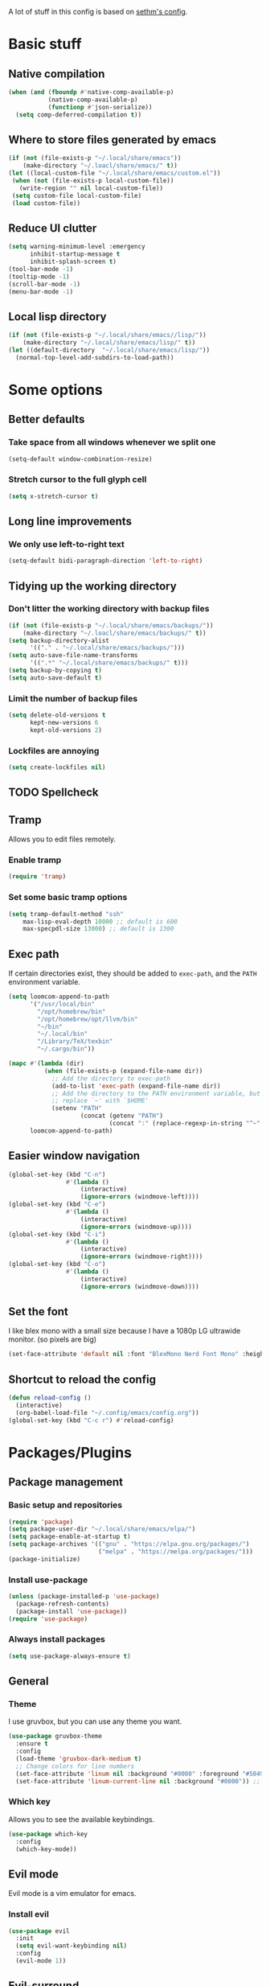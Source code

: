A lot of stuff in this config is based on [[https://github.com/sethm/emacs-files/blob/master/configuration.org][sethm's config]].

* Basic stuff
** Native compilation
#+BEGIN_SRC emacs-lisp
(when (and (fboundp #'native-comp-available-p)
           (native-comp-available-p)
           (functionp #'json-serialize))
  (setq comp-deferred-compilation t))
#+END_SRC
** Where to store files generated by emacs
#+BEGIN_SRC emacs-lisp
(if (not (file-exists-p "~/.local/share/emacs"))
    (make-directory "~/.loacl/share/emacs/" t))
(let ((local-custom-file "~/.local/share/emacs/custom.el"))
 (when (not (file-exists-p local-custom-file))
   (write-region "" nil local-custom-file))
 (setq custom-file local-custom-file)
 (load custom-file))
#+END_SRC
** Reduce UI clutter
#+BEGIN_SRC emacs-lisp
(setq warning-minimum-level :emergency
      inhibit-startup-message t
      inhibit-splash-screen t)
(tool-bar-mode -1)
(tooltip-mode -1)
(scroll-bar-mode -1)
(menu-bar-mode -1)
#+END_SRC
** Local lisp directory
#+BEGIN_SRC emacs-lisp
(if (not (file-exists-p "~/.local/share/emacs//lisp/"))
    (make-directory "~/.local/share/emacs/lisp/" t))
(let ((default-directory  "~/.local/share/emacs/lisp/"))
  (normal-top-level-add-subdirs-to-load-path))
#+END_SRC
* Some options
** Better defaults
*** Take space from all windows whenever we split one
#+BEGIN_SRC emacs-lisp
(setq-default window-combination-resize)
#+END_SRC
*** Stretch cursor to the full glyph cell
#+BEGIN_SRC emacs-lisp
(setq x-stretch-cursor t)
#+END_SRC
** Long line improvements
*** We only use left-to-right text
#+BEGIN_SRC emacs-lisp
(setq-default bidi-paragraph-direction 'left-to-right)
#+END_SRC
** Tidying up the working directory
*** Don't litter the working directory with backup files
#+BEGIN_SRC emacs-lisp
(if (not (file-exists-p "~/.local/share/emacs/backups/"))
    (make-directory "~/.loacl/share/emacs/backups/" t))
(setq backup-directory-alist
      '(("." . "~/.local/share/emacs/backups/")))
(setq auto-save-file-name-transforms
      '((".*" "~/.local/share/emacs/backups/" t)))
(setq backup-by-copying t)
(setq auto-save-default t)
#+END_SRC
*** Limit the number of backup files
#+BEGIN_SRC emacs-lisp
(setq delete-old-versions t
      kept-new-versions 6
      kept-old-versions 2)
#+END_SRC
*** Lockfiles are annoying
#+BEGIN_SRC emacs-lisp
(setq create-lockfiles nil)
#+END_SRC
** TODO Spellcheck

** Tramp
Allows you to edit files remotely.
*** Enable tramp
#+BEGIN_SRC emacs-lisp
(require 'tramp)
#+END_SRC
*** Set some basic tramp options
#+BEGIN_SRC emacs-lisp
(setq tramp-default-method "ssh"
    max-lisp-eval-depth 10000 ;; default is 600
    max-specpdl-size 13000) ;; default is 1300
#+END_SRC
** Exec path
If certain directories exist, they should be added to ~exec-path~, and the ~PATH~ environment variable.
#+BEGIN_SRC emacs-lisp
(setq loomcom-append-to-path
      '("/usr/local/bin"
        "/opt/homebrew/bin"
        "/opt/homebrew/opt/llvm/bin"
        "~/bin"
        "~/.local/bin"
        "/Library/TeX/texbin"
        "~/.cargo/bin"))

(mapc #'(lambda (dir)
          (when (file-exists-p (expand-file-name dir))
            ;; Add the directory to exec-path
            (add-to-list 'exec-path (expand-file-name dir))
            ;; Add the directory to the PATH environment variable, but
            ;; replace `~' with `$HOME'
            (setenv "PATH"
                    (concat (getenv "PATH")
                            (concat ":" (replace-regexp-in-string "^~" "$HOME" dir))))))
      loomcom-append-to-path)
#+END_SRC
** Easier window navigation
#+BEGIN_SRC emacs-lisp
(global-set-key (kbd "C-n")
                #'(lambda ()
                    (interactive)
                    (ignore-errors (windmove-left))))
(global-set-key (kbd "C-e")
                #'(lambda ()
                    (interactive)
                    (ignore-errors (windmove-up))))
(global-set-key (kbd "C-i")
                #'(lambda ()
                    (interactive)
                    (ignore-errors (windmove-right))))
(global-set-key (kbd "C-o")
                #'(lambda ()
                    (interactive)
                    (ignore-errors (windmove-down))))
#+END_SRC
** Set the font
I like blex mono with a small size because I have a 1080p LG ultrawide monitor. (so pixels are big)
#+BEGIN_SRC emacs-lisp
(set-face-attribute 'default nil :font "BlexMono Nerd Font Mono" :height 90)
#+END_SRC
** Shortcut to reload the config
#+BEGIN_SRC emacs-lisp
(defun reload-config ()
  (interactive)
  (org-babel-load-file "~/.config/emacs/config.org"))
(global-set-key (kbd "C-c r") #'reload-config)
#+END_SRC
* Packages/Plugins
** Package management
*** Basic setup and repositories
#+BEGIN_SRC emacs-lisp
(require 'package)
(setq package-user-dir "~/.local/share/emacs/elpa/")
(setq package-enable-at-startup t)
(setq package-archives '(("gnu" . "https://elpa.gnu.org/packages/")
                         ("melpa" . "https://melpa.org/packages/")))
(package-initialize)
#+END_SRC
*** Install use-package
#+BEGIN_SRC emacs-lisp
(unless (package-installed-p 'use-package)
  (package-refresh-contents)
  (package-install 'use-package))
(require 'use-package)
#+END_SRC
*** Always install packages
#+BEGIN_SRC emacs-lisp
(setq use-package-always-ensure t)
#+END_SRC
** General
*** Theme
I use gruvbox, but you can use any theme you want.
#+BEGIN_SRC emacs-lisp
(use-package gruvbox-theme
  :ensure t
  :config
  (load-theme 'gruvbox-dark-medium t)
  ;; Change colors for line numbers
  (set-face-attribute 'linum nil :background "#0000" :foreground "#504945")
  (set-face-attribute 'linum-current-line nil :background "#0000")) ;; The default foreground color is nice
#+END_SRC
*** Which key
Allows you to see the available keybindings.
#+BEGIN_SRC emacs-lisp
(use-package which-key
  :config
  (which-key-mode))
#+END_SRC
** Evil mode
Evil mode is a vim emulator for emacs.
*** Install evil
#+BEGIN_SRC emacs-lisp
(use-package evil
  :init
  (setq evil-want-keybinding nil)
  :config
  (evil-mode 1))
#+END_SRC
** Evil-surround
Allows you to surround text with things like quotes, brackets, etc.
~S "text object"~ to surround selected text with the text object.
#+BEGIN_SRC emacs-lisp
(use-package evil-surround
  :config
  (global-evil-surround-mode 1))
#+END_SRC
** Evil-commentary
Allows you to comment out lines with ~gcc~.
#+BEGIN_SRC emacs-lisp
(use-package evil-commentary
  :config
  (evil-commentary-mode))
#+END_SRC
** Orgmode
*** Packages
**** org itself
#+BEGIN_SRC emacs-lisp
(use-package org
  :config
  (setq org-startup-indented t)
  (setq org-hide-leading-stars t)
  (setq org-ellipsis " ↕")
  (setq org-src-fontify-natively t)
  (setq org-src-tab-acts-natively t)
  (setq org-src-preserve-indentation t)
  (setq org-confirm-babel-evaluate nil)
  (setq org-src-window-setup 'current-window)
  (setq org-log-done 'time)
  (setq org-todo-keywords
        '((sequence "TODO" "LATER" "DONE")))
  ;; Open files folded
  (setq org-startup-folded t)
  (setq org-hide-emphasis-markers t)
)
#+END_SRC
**** org-superstar
For prettier org bullets.
#+BEGIN_SRC emacs-lisp
(use-package org-superstar
  :config
  (add-hook 'org-mode-hook (lambda () (org-superstar-mode 1)))
  (setq org-superstar-headline-bullets-list '("")))
#+END_SRC
**** org-evil
Some evil bindings for orgmode.
For example, ">" to demote a heading.
#+BEGIN_SRC emacs-lisp
(use-package org-evil
  :config
  (add-hook 'org-mode-hook #'org-evil-mode))
#+END_SRC

**** TODO svg-lib
Replace things like TODO's with SVGs to emphasize.

*** Additional shortcuts
**** TODO Reformat org file
Here we re-export the org file to format it.
** Completion engines
*** TODO Github copilot
